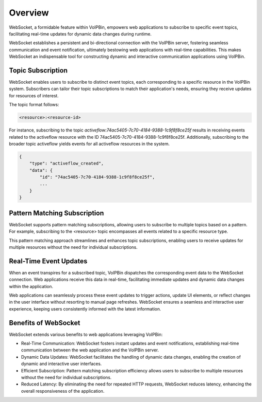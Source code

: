 .. _websocket_overview:

Overview
========
WebSocket, a formidable feature within VoIPBin, empowers web applications to subscribe to specific event topics, facilitating real-time updates for dynamic data changes during runtime.

WebSocket establishes a persistent and bi-directional connection with the VoIPBin server, fostering seamless communication and event notification, ultimately bestowing web applications with real-time capabilities. This makes WebSocket an indispensable tool for constructing dynamic and interactive communication applications using VoIPBin.

Topic Subscription
------------------
WebSocket enables users to subscribe to distinct event topics, each corresponding to a specific resource in the VoIPBin system. Subscribers can tailor their topic subscriptions to match their application's needs, ensuring they receive updates for resources of interest.

The topic format follows:

.. code::

    <resource>:<resource-id>

For instance, subscribing to the topic `activeflow:74ac5405-7c70-4184-9388-1c9f8f8ce25f` results in receiving events related to the activeflow resource with the ID 74ac5405-7c70-4184-9388-1c9f8f8ce25f. Additionally, subscribing to the broader topic activeflow yields events for all activeflow resources in the system.

.. code::

    {
        "type": "activeflow_created",
        "data": {
            "id": "74ac5405-7c70-4184-9388-1c9f8f8ce25f",
            ...
        }
    }

Pattern Matching Subscription
-----------------------------
WebSocket supports pattern matching subscriptions, allowing users to subscribe to multiple topics based on a pattern. For example, subscribing to the <resource> topic encompasses all events related to a specific resource type.

This pattern matching approach streamlines and enhances topic subscriptions, enabling users to receive updates for multiple resources without the need for individual subscriptions.

Real-Time Event Updates
-----------------------
When an event transpires for a subscribed topic, VoIPBin dispatches the corresponding event data to the WebSocket connection. Web applications receive this data in real-time, facilitating immediate updates and dynamic data changes within the application.

Web applications can seamlessly process these event updates to trigger actions, update UI elements, or reflect changes in the user interface without resorting to manual page refreshes. WebSocket ensures a seamless and interactive user experience, keeping users consistently informed with the latest information.

Benefits of WebSocket
---------------------
WebSocket extends various benefits to web applications leveraging VoIPBin:

* Real-Time Communication: WebSocket fosters instant updates and event notifications, establishing real-time communication between the web application and the VoIPBin server.
* Dynamic Data Updates: WebSocket facilitates the handling of dynamic data changes, enabling the creation of dynamic and interactive user interfaces.
* Efficient Subscription: Pattern matching subscription efficiency allows users to subscribe to multiple resources without the need for individual subscriptions.
* Reduced Latency: By eliminating the need for repeated HTTP requests, WebSocket reduces latency, enhancing the overall responsiveness of the application.
